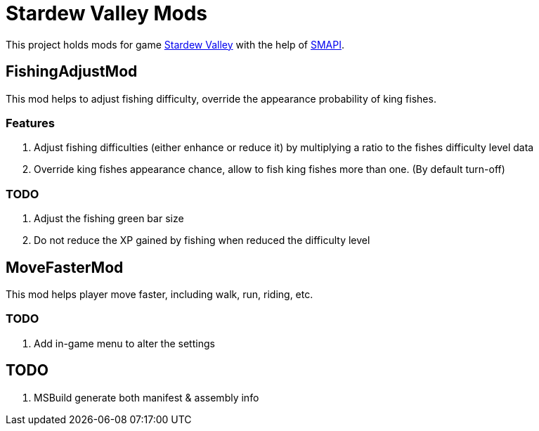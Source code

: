 = Stardew Valley Mods =

This project holds mods for game link:http://stardewvalley.net/[Stardew Valley] with the help of link:https://github.com/Pathoschild/SMAPI[SMAPI].

== FishingAdjustMod ==

This mod helps to adjust fishing difficulty, override the appearance probability of king fishes.

=== Features ===

. Adjust fishing difficulties (either enhance or reduce it) by multiplying a ratio to the fishes difficulty level data
. Override king fishes appearance chance, allow to fish king fishes more than one. (By default turn-off)

=== TODO ===

. Adjust the fishing green bar size
. Do not reduce the XP gained by fishing when reduced the difficulty level

== MoveFasterMod ==

This mod helps player move faster, including walk, run, riding, etc.

=== TODO ===

. Add in-game menu to alter the settings

== TODO ==

. MSBuild generate both manifest & assembly info
